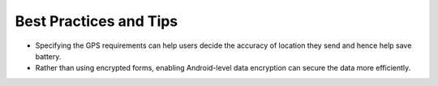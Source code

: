 **************************
Best Practices and Tips
**************************

- Specifying the GPS requirements can help users decide the accuracy of location they send and hence help save battery.

- Rather than using encrypted forms, enabling Android-level data encryption can secure the data more efficiently.
